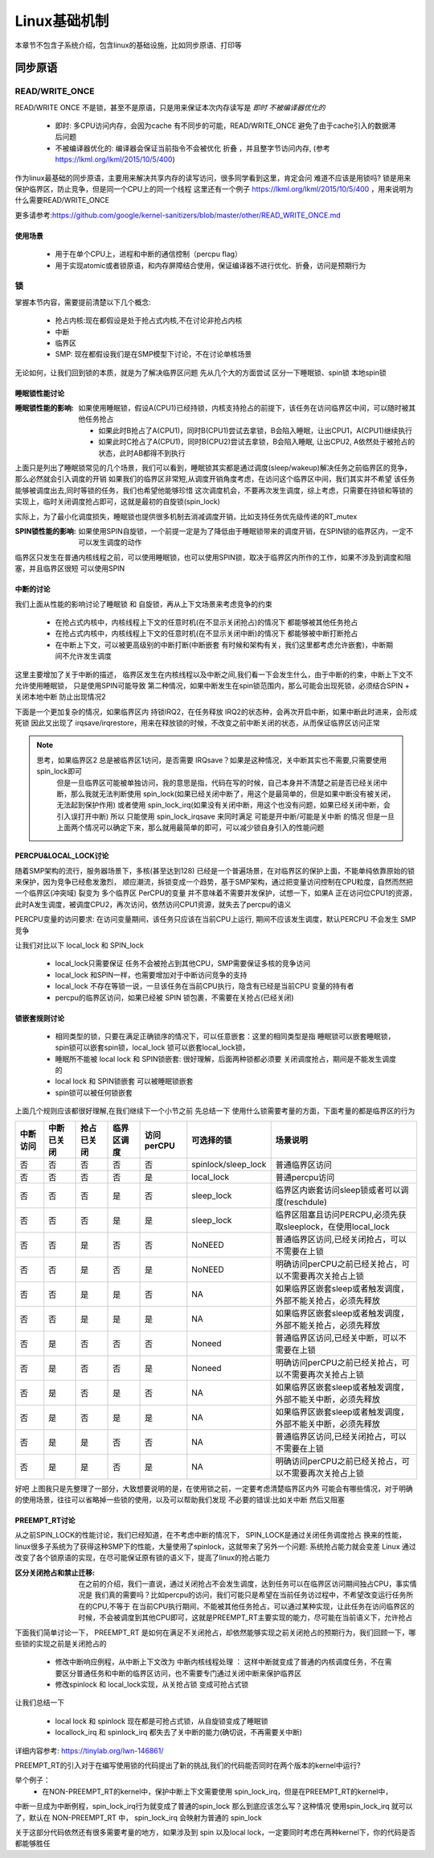 
=============
Linux基础机制
=============

本章节不包含子系统介绍，包含linux的基础设施，比如同步原语、打印等


同步原语
=========

READ/WRITE_ONCE
-----------------

READ/WRITE ONCE 不是锁，甚至不是原语，只是用来保证本次内存读写是 *即时* *不被编译器优化的*

  - 即时: 多CPU访问内存，会因为cache 有不同步的可能，READ/WRITE_ONCE 避免了由于cache引入的数据滞后问题
  - 不被编译器优化的: 编译器会保证当前指令不会被优化 折叠 ，并且整字节访问内存, (参考 https://lkml.org/lkml/2015/10/5/400)
  

作为linux最基础的同步原语，主要用来解决共享内存的读写访问，很多同学看到这里，肯定会问 难道不应该是用锁吗? 
锁是用来保护临界区，防止竞争，但是同一个CPU上的同一个线程
这里还有一个例子 https://lkml.org/lkml/2015/10/5/400 ，用来说明为什么需要READ/WRITE_ONCE

更多请参考:https://github.com/google/kernel-sanitizers/blob/master/other/READ_WRITE_ONCE.md

使用场景
^^^^^^^^
 
 - 用于在单个CPU上，进程和中断的通信控制（percpu flag）
 - 用于实现atomic或者锁原语，和内存屏障结合使用，保证编译器不进行优化、折叠，访问是预期行为


锁
----

掌握本节内容，需要提前清楚以下几个概念: 

  - 抢占内核:现在都假设是处于抢占式内核,不在讨论非抢占内核
  - 中断
  - 临界区
  - SMP: 现在都假设我们是在SMP模型下讨论，不在讨论单核场景

无论如何，让我们回到锁的本质，就是为了解决临界区问题 
先从几个大的方面尝试 区分一下睡眠锁、spin锁 本地spin锁

睡眠锁性能讨论
^^^^^^^^^^^^^^^^^
:睡眠锁性能的影响:  如果使用睡眠锁，假设A(CPU1)已经持锁，内核支持抢占的前提下，该任务在访问临界区中间，可以随时被其他任务抢占 
  
  - 如果此时B抢占了A(CPU1)，同时B(CPU1)尝试去拿锁，B会陷入睡眠，让出CPU1，A(CPU1)继续执行
  - 如果此时C抢占了A(CPU1)，同时B(CPU2)尝试去拿锁，B会陷入睡眠, 让出CPU2, A依然处于被抢占的状态，此时AB都得不到执行
  
上面只是列出了睡眠锁常见的几个场景，我们可以看到，睡眠锁其实都是通过调度(sleep/wakeup)解决任务之前临界区的竞争，那么必然就会引入调度的开销
如果我们的临界区非常短,从调度开销角度考虑，在访问这个临界区中间，我们其实并不希望 该任务能够被调度出去,同时等锁的任务，我们也希望他能够珍惜
这次调度机会，不要再次发生调度，综上考虑，只需要在持锁和等锁的实现上，临时关闭调度抢占即可，这就是最初的自旋锁(spin_lock)

实际上，为了最小化调度损失，睡眠锁也提供很多机制去消减调度开销，比如支持任务优先级传递的RT_mutex

:SPIN锁性能的影响: 如果使用SPIN自旋锁，一个前提一定是为了降低由于睡眠锁带来的调度开销，在SPIN锁的临界区内，一定不可以发生调度的动作

临界区只发生在普通内核线程之前，可以使用睡眠锁，也可以使用SPIN锁，取决于临界区内所作的工作，如果不涉及到调度和阻塞，并且临界区很短 可以使用SPIN 

.. image:: ./images/found/1.png
 :width: 400px
 
 
中断的讨论
^^^^^^^^^^
我们上面从性能的影响讨论了睡眠锁 和 自旋锁，再从上下文场景来考虑竞争的约束

 - 在抢占式内核中，内核线程上下文的任意时机(在不显示关闭抢占)的情况下 都能够被其他任务抢占
 - 在抢占式内核中，内核线程上下文的任意时机(在不显示关闭中断)的情况下 都能够被中断打断抢占
 - 在中断上下文，可以被更高级别的中断打断(中断嵌套 有时候和架构有关，我们这里都考虑允许嵌套)，中断期间不允许发生调度
 
这里主要增加了关于中断的描述， 临界区发生在内核线程以及中断之间,我们看一下会发生什么，由于中断的约束，中断上下文不允许使用睡眠锁，
只是使用SPIN可能导致 第二种情况，如果中断发生在spin锁范围内，那么可能会出现死锁，必须结合SPIN + 关闭本地中断 防止出现情况2

.. image:: ./images/found/2.png
 :width: 400px
 
下面是一个更加复杂的情况，如果临界区内 持锁IRQ2，在任务释放 IRQ2的状态种，会再次开启中断，如果中断此时进来，会形成死锁
因此又出现了 irqsave/irqrestore，用来在释放锁的时候，不改变之前中断关闭的状态，从而保证临界区访问正常

.. image:: ./images/found/3.png
 :width: 400px

.. note::

    思考，如果临界区2 总是被临界区1访问，是否需要 IRQsave？如果是这种情况，关中断其实也不需要,只需要使用spin_lock即可
	但是一旦临界区可能被单独访问，我的意思是指，代码在写的时候，自己本身并不清楚之前是否已经关闭中断，那么我就无法判断使用
	spin_lock(如果已经关闭中断了，用这个是最简单的，但是如果中断没有被关闭，无法起到保护作用) 
	或者使用 spin_lock_irq(如果没有关闭中断，用这个也没有问题，如果已经关闭中断，会引入误打开中断)
	所以 只能使用 spin_lock_irqsave 来同时满足 可能是开中断/可能是关中断 的情况
	但是一旦上面两个情况可以确定下来，那么就用最简单的即可，可以减少锁自身引入的性能问题
	

PERCPU&LOCAL_LOCK讨论
^^^^^^^^^^^^^^^^^^^^^^^^
随着SMP架构的流行，服务器场景下，多核(甚至达到128) 已经是一个普遍场景，在对临界区的保护上面，不能单纯依靠原始的锁来保护，因为竞争已经愈发激烈，
顺应潮流，拆锁变成一个趋势，基于SMP架构，通过把变量访问控制在CPU粒度，自然而然把一个临界区(冲突域) 裂变为 多个临界区
PerCPU的变量 并不意味着不需要并发保护，试想一下，如果A 正在访问位CPU1的资源，此时A发生调度，被调度CPU2，再次访问，依然访问CPU1资源，就失去了percpu的语义

PERCPU变量的访问要求: 在访问变量期间，该任务只应该在当前CPU上运行, 期间不应该发生调度，默认PERCPU 不会发生 SMP竞争

让我们对比以下 local_lock 和 SPIN_lock

 - local_lock只需要保证 任务不会被抢占到其他CPU，SMP需要保证多核的竞争访问
 - local_lock 和SPIN一样，也需要增加对于中断访问竞争的支持
 - local_lock 不存在等锁一说，一旦该任务在当前CPU执行，隐含有已经是当前CPU 变量的持有者
 - percpu的临界区访问，如果已经被 SPIN 锁包裹，不需要在关抢占(已经关闭)

锁嵌套规则讨论
^^^^^^^^^^^^^^^
 - 相同类型的锁，只要在满足正确锁序的情况下，可以任意嵌套：这里的相同类型是指 睡眠锁可以嵌套睡眠锁，spin锁可以嵌套spin锁，local_lock 锁可以嵌套local_lock锁，
 - 睡眠所不能被 local lock 和 SPIN锁嵌套: 很好理解，后面两种锁都必须要 关闭调度抢占，期间是不能发生调度的
 - local lock 和 SPIN锁嵌套 可以被睡眠锁嵌套
 - spin锁可以被任何锁嵌套

上面几个规则应该都很好理解,在我们继续下一个小节之前 先总结一下 使用什么锁需要考量的方面，下面考量的都是临界区的行为


+--------+----------+-----------+----------+----------+-------------------+--------------------------------------------------------------+
|中断访问|中断已关闭| 抢占已关闭|临界区调度|访问perCPU|可选择的锁         |场景说明                                                      |
+========+==========+===========+==========+==========+===================+==============================================================+
|  否    |     否   |   否      |  否      | 否       |spinlock/sleep_lock|普通临界区访问                                                |
+--------+----------+-----------+----------+----------+-------------------+--------------------------------------------------------------+
|  否    |     否   |   否      |  否      | 是       |local_lock         |普通percpu访问                                                |
+--------+----------+-----------+----------+----------+-------------------+--------------------------------------------------------------+
|  否    |     否   |   否      |  是      | 否       |sleep_lock         |临界区内嵌套访问sleep锁或者可以调度(reschdule)                |
+--------+----------+-----------+----------+----------+-------------------+--------------------------------------------------------------+
|  否    |     否   |   否      |  是      | 是       | sleep_lock        |临界区阻塞且访问PERCPU,必须先获取sleeplock，在使用local_lock  |
+--------+----------+-----------+----------+----------+-------------------+--------------------------------------------------------------+
|  否    |     否   |   是      |  否      | 否       | NoNEED            |普通临界区访问,已经关闭抢占，可以不需要在上锁                 |
+--------+----------+-----------+----------+----------+-------------------+--------------------------------------------------------------+
|  否    |     否   |   是      |  否      | 是       | NoNEED            |明确访问perCPU之前已经关抢占，可以不需要再次关抢占上锁        |
+--------+----------+-----------+----------+----------+-------------------+--------------------------------------------------------------+
|  否    |     否   |   是      |  是      | 否       | NA                |如果临界区嵌套sleep或者触发调度，外部不能关抢占，必须先释放   |
+--------+----------+-----------+----------+----------+-------------------+--------------------------------------------------------------+
|  否    |     否   |   是      |  是      | 是       | NA                |如果临界区嵌套sleep或者触发调度，外部不能关抢占，必须先释放   |
+--------+----------+-----------+----------+----------+-------------------+--------------------------------------------------------------+
|  否    |     是   |   否      |  否      | 否       | Noneed            |普通临界区访问,已经关中断，可以不需要在上锁                   |
+--------+----------+-----------+----------+----------+-------------------+--------------------------------------------------------------+
|  否    |     是   |   否      |  否      | 是       | Noneed            |明确访问perCPU之前已经关抢占，可以不需要再次关抢占上锁        |
+--------+----------+-----------+----------+----------+-------------------+--------------------------------------------------------------+
|  否    |     是   |   否      |  是      | 否       | NA                |如果临界区嵌套sleep或者触发调度，外部不能关中断，必须先释放   |
+--------+----------+-----------+----------+----------+-------------------+--------------------------------------------------------------+
|  否    |     是   |   否      |  是      | 是       | NA                |如果临界区嵌套sleep或者触发调度，外部不能关中断，必须先释放   |
+--------+----------+-----------+----------+----------+-------------------+--------------------------------------------------------------+
|  否    |     是   |   是      |  否      | 否       | NA                |普通临界区访问,已经关闭抢占，可以不需要在上锁                 |
+--------+----------+-----------+----------+----------+-------------------+--------------------------------------------------------------+
|  否    |     是   |   是      |  否      | 是       | NA                |明确访问perCPU之前已经关抢占，可以不需要再次关抢占上锁        |
+--------+----------+-----------+----------+----------+-------------------+--------------------------------------------------------------+

好吧 上图我只是先整理了一部分，大致想要说明的是，在使用锁之前，一定要考虑清楚临界区内外 可能会有哪些情况，对于明确的使用场景，往往可以省略掉一些锁的使用，以及可以帮助我们发现 不必要的错误:比如关中断 然后又阻塞


PREEMPT_RT讨论
^^^^^^^^^^^^^^^
从之前SPIN_LOCK的性能讨论，我们已经知道，在不考虑中断的情况下， SPIN_LOCK是通过关闭任务调度抢占 换来的性能，
linux很多子系统为了获得这种SMP下的性能，大量使用了spinlock，这就带来了另外一个问题: 系统抢占能力就会变差
Linux 通过改变了各个锁原语的实现，在尽可能保证原有锁的语义下，提高了linux的抢占能力

:区分关闭抢占和禁止迁移:   在之前的介绍，我们一直说，通过关闭抢占不会发生调度，达到任务可以在临界区访问期间独占CPU，事实情况是 我们真的需要吗？比如percpu的访问，我们可能只是希望在当前任务访过程中，不希望改变运行任务所在的CPU,不等于 在当前CPU执行期间，不能被其他任务抢占，可以通过某种实现，让此任务在访问临界区的时候，不会被调度到其他CPU即可，这就是PREEMPT_RT主要实现的能力，尽可能在当前语义下，允许抢占

下面我们简单讨论一下， PREEMPT_RT 是如何在满足不关闭抢占，却依然能够实现之前关闭抢占的预期行为，我们回顾一下，哪些锁的实现之前是关闭抢占的

 - 修改中断响应例程，从中断上下文改为 中断内核线程处理 ： 这样中断就变成了普通的内核调度任务，不在需要区分普通任务和中断的临界区访问，也不需要专门通过关闭中断来保护临界区
 - 修改spinlock 和 local_lock实现，从关抢占锁 变成可抢占式锁

让我们总结一下 

 - local lock 和 spinlock 现在都是可抢占式锁，从自旋锁变成了睡眠锁
 - locallock_irq 和 spinlock_irq 都失去了关中断的能力(确切说，不再需要关中断)

详细内容参考: https://tinylab.org/lwn-146861/

PREEMPT_RT的引入对于在编写使用锁的代码提出了新的挑战,我们的代码能否同时在两个版本的kernel中运行?

举个例子：
 - 在NON-PREEMPT_RT的kernel中，保护中断上下文需要使用 spin_lock_irq，但是在PREEMPT_RT的kernel中，
中断一旦成为中断例程，spin_lock_irq行为就变成了普通的spin_lock 那么到底应该怎么写？这种情况 使用spin_lock_irq
就可以了，默认在 NON-PREEMPT_RT 中， spin_lock_irq 会映射为普通的 spin_lock 

关于这部分代码依然还有很多需要考量的地方，如果涉及到 spin 以及local lock，一定要同时考虑在两种kernel下，你的代码是否
都能够胜任








